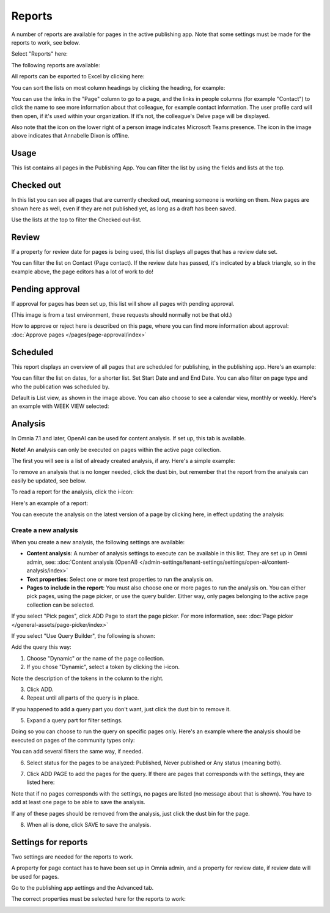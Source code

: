 Reports
==========

A number of reports are available for pages in the active publishing app. Note that some settings must be made for the reports to work, see below.

Select "Reports" here:

.. image:: pages-reports-menu-new2.png

The following reports are available:

.. image:: pages-reports-all-new3.png

All reports can be exported to Excel by clicking here:

.. image:: reports-excel-new3.png

You can sort the lists on most column headings by clicking the heading, for example:

.. image:: reports-sort-new3.png

You can use the links in the "Page" column to go to a page, and the links in people columns (for example "Contact") to click the name to see more information about that colleague, for example contact information. The user profile card will then open, if it's used within your organization. If it's not, the colleague's Delve page will be displayed.

Also note that the icon on the lower right of a person image indicates Microsoft Teams presence. The icon in the image above indicates that Annabelle Dixon is offline.

Usage
*********
This list contains all pages in the Publishing App. You can filter the list by using the fields and lists at the top.

.. image:: reports-usage.png

Checked out
************
In this list you can see all pages that are currently checked out, meaning someone is working on them. New pages are shown here as well, even if they are not published yet, as long as a draft has been saved.

.. image:: pages-reports-checked-out-new3.png

Use the lists at the top to filter the Checked out-list.

Review
********
If a property for review date for pages is being used, this list displays all pages that has a review date set.

.. image:: pages-reports-review-new3.png

You can filter the list on Contact (Page contact). If the review date has passed, it's indicated by a black triangle, so in the example above, the page editors has a lot of work to do!
 
Pending approval
**********************
If approval for pages has been set up, this list will show all pages with pending approval.

.. image:: pending-approval-example-new2.png

(This image is from a test environment, these requests should normally not be that old.)

How to approve or reject here is described on this page, where you can find more information about approval: :doc:`Approve pages </pages/page-approval/index>`

Scheduled
***********
This report displays an overview of all pages that are scheduled for publishing, in the publishing app. Here's an example:

.. image:: pages-repoprt-scheduled.png

You can filter the list on dates, for a shorter list. Set Start Date and and End Date. You can also filter on page type and who the publication was scheduled by. 

Default is List view, as shown in the image above. You can also choose to see a calendar view, monthly or weekly. Here's an example with WEEK VIEW selected:

.. image:: pages-repoprt-scheduled-week.png

Analysis
***********
In Omnia 7.1 and later, OpenAI can be used for content analysis. If set up, this tab is available.

**Note!** An analysis can only be executed on pages within the active page collection.

The first you will see is a list of already created analysis, if any. Here's a simple example:

.. image:: analysis-tab-v7.png

To remove an analysis that is no longer needed, click the dust bin, but remember that the report from the analysis can easily be updated, see below.

To read a report for the analysis, click the i-icon:

.. image:: analysis-i-icon-v7.png

Here's an example of a report:

.. image:: analysis-report-v7.png

You can execute the analysis on the latest version of a page by clicking here, in effect updating the analysis:

.. image:: analysis-report-again-v7.png

Create a new analysis
-----------------------
When you create a new analysis, the following settings are available:

.. image:: analysis-new-settings-new.png

+ **Content analysis**: A number of analysis settings to execute can be available in this list. They are set up in Omni admin, see: :doc:`Content analysis (OpenAI) </admin-settings/tenant-settings/settings/open-ai/content-analysis/index>`
+ **Text properties**: Select one or more text properties to run the analysis on.
+ **Pages to include in the report**: You must also choose one or more pages to run the analysis on. You can either pick pages, using the page picker, or use the query builder. Either way, only pages belonging to the active page collection can be selected.

If you select "Pick pages", click ADD Page to start the page picker. For more information, see: :doc:`Page picker </general-assets/page-picker/index>`

If you select "Use Query Builder", the following is shown:

.. image:: analysis-new-query-new.png

Add the query this way:

1. Choose "Dynamic" or the name of the page collection.
2. If you chose "Dynamic", select a token by clicking the i-icon.

.. image:: analysis-new-query-token.png

Note the description of the tokens in the column to the right.

3. Click ADD.
4. Repeat until all parts of the query is in place.

If you happened to add a query part you don't want, just click the dust bin to remove it.

5. Expand a query part for filter settings.

.. image:: analysis-new-query-filter-new.png

Doing so you can choose to run the query on specific pages only. Here's an example where the analysis should be executed on pages of the community types only:

.. image:: analysis-new-query-filtered-new.png

You can add several filters the same way, if needed.

6. Select status for the pages to be analyzed: Published, Never published or Any status (meaning both).

.. image:: analysis-new-query-status-new-border.png

7. Click ADD PAGE to add the pages for the query. If there are pages that corresponds with the settings, they are listed here:

.. image:: analysis-new-query-add-pages.png

Note that if no pages corresponds with the settings, no pages are listed (no message about that is shown). You have to add at least one page to be able to save the analysis.

If any of these pages should be removed from the analysis, just click the dust bin for the page.

8. When all is done, click SAVE to save the analysis. 

.. image:: analysis-new-query-save-new.png

Settings for reports
*********************
Two settings are needed for the reports to work.

A property for page contact has to have been set up in Omnia admin, and a property for review date, if review date will be used for pages.

Go to the publishing app aettings and the Advanced tab.

.. image:: reports-settings-new4.png

The correct properties must be selected here for the reports to work:

.. image:: reports-settings-lists-new4.png

